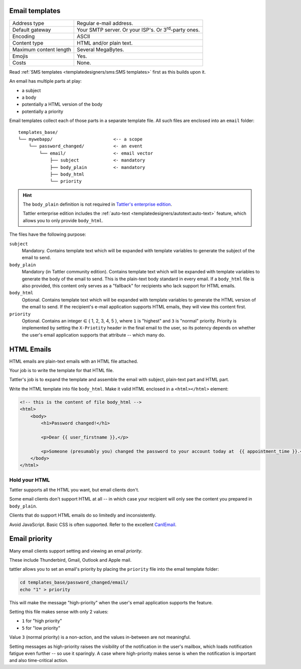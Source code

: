 Email templates
---------------

+------------------------+---------------------------------------------------------------------------------+
| Address type           | Regular e-mail address.                                                         |
+------------------------+---------------------------------------------------------------------------------+
| Default gateway        | Your SMTP server. Or your ISP's. Or 3\ :sup:`rd`-party ones.                    |
+------------------------+---------------------------------------------------------------------------------+
| Encoding               | ASCII                                                                           |
+------------------------+---------------------------------------------------------------------------------+
| Content type           | HTML and/or plain text.                                                         |
+------------------------+---------------------------------------------------------------------------------+
| Maximum content length | Several MegaBytes.                                                              |
+------------------------+---------------------------------------------------------------------------------+
| Emojis                 | Yes.                                                                            |
+------------------------+---------------------------------------------------------------------------------+
| Costs                  | None.                                                                           |
+------------------------+---------------------------------------------------------------------------------+


Read :ref:`SMS templates <templatedesigners/sms:SMS templates>` first as this builds upon it.

An email has multiple parts at play:

- a subject
- a body
- potentially a HTML version of the body
- potentially a priority

Email templates collect each of those parts in a separate template file. All
such files are enclosed into an ``email`` folder::

    templates_base/
    └── mywebapp/                       <-- a scope
        └── password_changed/           <- an event
            └── email/                  <- email vector
                ├── subject             <- mandatory
                ├── body_plain          <- mandatory
                ├── body_html
                └── priority

.. hint:: The ``body_plain`` definition is not required in `Tattler's enterprise edition <https://tattler.dev/#enterprise>`_.

    Tattler enterprise edition includes the :ref:`auto-text <templatedesigners/autotext:auto-text>` feature, which allows
    you to only provide ``body_html``.
    
The files have the following purpose:

``subject``
    Mandatory. Contains template text which will be expanded with template variables to generate the subject of the email to send.

``body_plain``
    Mandatory (in Tattler community edition). Contains template text which will be expanded with template variables to generate the body of the email to send.
    This is the plain-text body standard in every email. If a ``body_html`` file is also provided, this content only serves as a "fallback" for recipients who lack support for HTML emails.

``body_html``
    Optional. Contains template text which will be expanded with template variables to generate the HTML version of the email to send. If the recipient's e-mail application supports HTML emails, they will
    view this content first.

``priority``
    Optional. Contains an integer ∈ { 1, 2, 3, 4, 5 }, where ``1`` is "highest" and ``3`` is "normal" priority.
    Priority is implemented by setting the ``X-Priotity`` header in the final email to the user,
    so its potency depends on whether the user's email application supports that attribute -- which many do.

HTML Emails
-----------

HTML emails are plain-text emails with an HTML file attached.

Your job is to write the template for that HTML file.

Tattler's job is to expand the template and assemble the email with subject,
plain-text part and HTML part.

Write the HTML template into file ``body_html``. Make it valid HTML enclosed in
a ``<html></html>`` element:

.. code-block:: html

    <!-- this is the content of file body_html -->
    <html>
        <body>
            <h1>Password changed!</h1>

            <p>Dear {{ user_firstname }},</p>

            <p>Someone (presumably you) changed the password to your account today at  {{ appointment_time }}.</p>
        </body>
    </html>

Hold your HTML
^^^^^^^^^^^^^^

Tattler supports all the HTML you want, but email clients don't.

Some email clients don't support HTML at all -- in which case your recipient will only see
the content you prepared in ``body_plain``.

Clients that do support HTML emails do so limitedly and inconsistently.

Avoid JavaScript. Basic CSS is often supported. Refer to the excellent
`CanIEmail <https://www.caniemail.com>`_.


Email priority
--------------

Many email clients support setting and viewing an email *priority*.

These include Thunderbird, Gmail, Outlook and Apple mail.

tattler allows you to set an email's priority by placing the ``priority`` file
into the email template folder:

.. code-block:: bash

    cd templates_base/password_changed/email/
    echo "1" > priority

This will make the message "high-priority" when the user's email application supports
the feature.

Setting this file makes sense with only 2 values:

* ``1`` for "high priority"
* ``5`` for "low priority"

Value ``3`` (normal priority) is a non-action, and the values in-between are not meaningful.

Setting messages as high-priority raises the visibility of the notification in the user's mailbox,
which loads notification fatigue even further -- so use it sparingly. A case where high-priority
makes sense is when the notification is important and also time-critical action.


